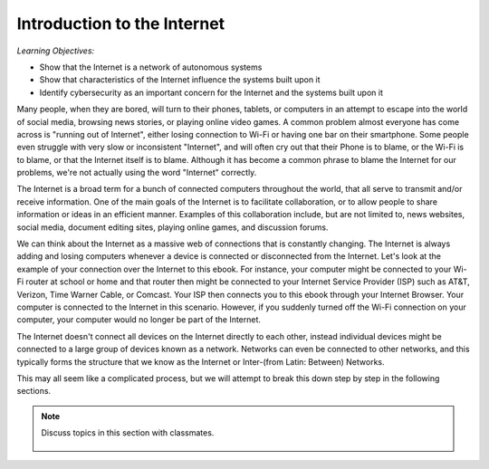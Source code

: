 ..  Copyright (C)  Mark Guzdial, Barbara Ericson, Briana Morrison
    Permission is granted to copy, distribute and/or modify this document
    under the terms of the GNU Free Documentation License, Version 1.3 or
    any later version published by the Free Software Foundation; with
    Invariant Sections being Forward, Prefaces, and Contributor List,
    no Front-Cover Texts, and no Back-Cover Texts.  A copy of the license
    is included in the section entitled "GNU Free Documentation License".

..  qnum::
    :start: 1
    :prefix: csp-20-1-

Introduction to the Internet
==============================

*Learning Objectives:*

- Show that the Internet is a network of autonomous systems
- Show that characteristics of the Internet influence the systems built upon it
- Identify cybersecurity as an important concern for the Internet and the systems built upon it

Many people, when they are bored, will turn to their phones, tablets, or computers in an attempt to escape into the world of social media, browsing news stories, or playing online video games. A common problem almost everyone has come across is "running out of Internet", either losing connection to Wi-Fi or having one bar on their smartphone. Some people even struggle with very slow or inconsistent "Internet", and will often cry out that their Phone is to blame, or the Wi-Fi is to blame, or that the Internet itself is to blame. Although it has become a common phrase to blame the Internet for our problems, we're not actually using the word "Internet" correctly.

The Internet is a broad term for a bunch of connected computers throughout the world, that all serve to transmit and/or receive information. One of the main goals of the Internet is to facilitate collaboration, or to allow people to share information or ideas in an efficient manner. Examples of this collaboration include, but are not limited to, news websites, social media, document editing sites, playing online games, and discussion forums.

We can think about the Internet as a massive web of connections that is constantly changing. The Internet is always adding and losing computers whenever a device is connected or disconnected from the Internet. Let's look at the example of your connection over the Internet to this ebook. For instance, your computer might be connected to your Wi-Fi router at school or home and that router then might be connected to your Internet Service Provider (ISP) such as AT&T, Verizon, Time Warner Cable, or Comcast. Your ISP then connects you to this ebook through your Internet Browser. Your computer is connected to the Internet in this scenario. However, if you suddenly turned off the Wi-Fi connection on your computer, your computer would no longer be part of the Internet.

The Internet doesn't connect all devices on the Internet directly to each other, instead individual devices might be connected to a large group of devices known as a network. Networks can even be connected to other networks, and this typically forms the structure that we know as the Internet or Inter-(from Latin: Between) Networks.

This may all seem like a complicated process, but we will attempt to break this down step by step in the following sections.

.. note::

    Discuss topics in this section with classmates.

      .. disqus::
          :shortname: cslearn4u
          :identifier: studentcsp_20_1
